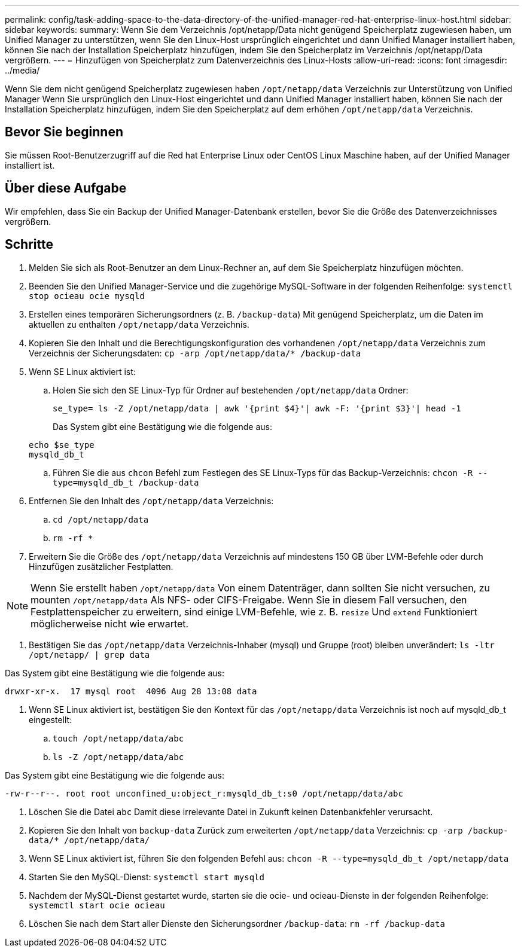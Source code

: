 ---
permalink: config/task-adding-space-to-the-data-directory-of-the-unified-manager-red-hat-enterprise-linux-host.html 
sidebar: sidebar 
keywords:  
summary: Wenn Sie dem Verzeichnis /opt/netapp/Data nicht genügend Speicherplatz zugewiesen haben, um Unified Manager zu unterstützen, wenn Sie den Linux-Host ursprünglich eingerichtet und dann Unified Manager installiert haben, können Sie nach der Installation Speicherplatz hinzufügen, indem Sie den Speicherplatz im Verzeichnis /opt/netapp/Data vergrößern. 
---
= Hinzufügen von Speicherplatz zum Datenverzeichnis des Linux-Hosts
:allow-uri-read: 
:icons: font
:imagesdir: ../media/


[role="lead"]
Wenn Sie dem nicht genügend Speicherplatz zugewiesen haben `/opt/netapp/data` Verzeichnis zur Unterstützung von Unified Manager Wenn Sie ursprünglich den Linux-Host eingerichtet und dann Unified Manager installiert haben, können Sie nach der Installation Speicherplatz hinzufügen, indem Sie den Speicherplatz auf dem erhöhen `/opt/netapp/data` Verzeichnis.



== Bevor Sie beginnen

Sie müssen Root-Benutzerzugriff auf die Red hat Enterprise Linux oder CentOS Linux Maschine haben, auf der Unified Manager installiert ist.



== Über diese Aufgabe

Wir empfehlen, dass Sie ein Backup der Unified Manager-Datenbank erstellen, bevor Sie die Größe des Datenverzeichnisses vergrößern.



== Schritte

. Melden Sie sich als Root-Benutzer an dem Linux-Rechner an, auf dem Sie Speicherplatz hinzufügen möchten.
. Beenden Sie den Unified Manager-Service und die zugehörige MySQL-Software in der folgenden Reihenfolge: `systemctl stop ocieau ocie mysqld`
. Erstellen eines temporären Sicherungsordners (z. B. `/backup-data`) Mit genügend Speicherplatz, um die Daten im aktuellen zu enthalten `/opt/netapp/data` Verzeichnis.
. Kopieren Sie den Inhalt und die Berechtigungskonfiguration des vorhandenen `/opt/netapp/data` Verzeichnis zum Verzeichnis der Sicherungsdaten: `cp -arp /opt/netapp/data/* /backup-data`
. Wenn SE Linux aktiviert ist:
+
.. Holen Sie sich den SE Linux-Typ für Ordner auf bestehenden `/opt/netapp/data` Ordner:
+
`se_type= ls -Z /opt/netapp/data | awk '{print $4}'| awk -F: '{print $3}'| head -1`

+
Das System gibt eine Bestätigung wie die folgende aus:

+
[listing]
----
echo $se_type
mysqld_db_t
----
.. Führen Sie die aus `chcon` Befehl zum Festlegen des SE Linux-Typs für das Backup-Verzeichnis: `chcon -R --type=mysqld_db_t /backup-data`


. Entfernen Sie den Inhalt des `/opt/netapp/data` Verzeichnis:
+
.. `cd /opt/netapp/data`
.. `rm -rf *`


. Erweitern Sie die Größe des `/opt/netapp/data` Verzeichnis auf mindestens 150 GB über LVM-Befehle oder durch Hinzufügen zusätzlicher Festplatten.


[NOTE]
====
Wenn Sie erstellt haben `/opt/netapp/data` Von einem Datenträger, dann sollten Sie nicht versuchen, zu mounten `/opt/netapp/data` Als NFS- oder CIFS-Freigabe. Wenn Sie in diesem Fall versuchen, den Festplattenspeicher zu erweitern, sind einige LVM-Befehle, wie z. B. `resize` Und `extend` Funktioniert möglicherweise nicht wie erwartet.

====
. Bestätigen Sie das `/opt/netapp/data` Verzeichnis-Inhaber (mysql) und Gruppe (root) bleiben unverändert: `ls -ltr /opt/netapp/ | grep data`


Das System gibt eine Bestätigung wie die folgende aus:

[listing]
----
drwxr-xr-x.  17 mysql root  4096 Aug 28 13:08 data
----
. Wenn SE Linux aktiviert ist, bestätigen Sie den Kontext für das `/opt/netapp/data` Verzeichnis ist noch auf mysqld_db_t eingestellt:
+
.. `touch /opt/netapp/data/abc`
.. `ls -Z /opt/netapp/data/abc`




Das System gibt eine Bestätigung wie die folgende aus:

[listing]
----
-rw-r--r--. root root unconfined_u:object_r:mysqld_db_t:s0 /opt/netapp/data/abc
----
. Löschen Sie die Datei `abc` Damit diese irrelevante Datei in Zukunft keinen Datenbankfehler verursacht.
. Kopieren Sie den Inhalt von `backup-data` Zurück zum erweiterten `/opt/netapp/data` Verzeichnis: `cp -arp /backup-data/* /opt/netapp/data/`
. Wenn SE Linux aktiviert ist, führen Sie den folgenden Befehl aus: `chcon -R --type=mysqld_db_t /opt/netapp/data`
. Starten Sie den MySQL-Dienst: `systemctl start mysqld`
. Nachdem der MySQL-Dienst gestartet wurde, starten sie die ocie- und ocieau-Dienste in der folgenden Reihenfolge: `systemctl start ocie ocieau`
. Löschen Sie nach dem Start aller Dienste den Sicherungsordner `/backup-data`: `rm -rf /backup-data`

